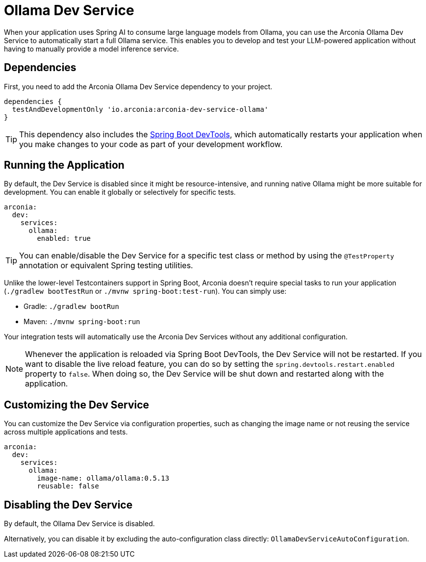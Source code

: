 = Ollama Dev Service

When your application uses Spring AI to consume large language models from Ollama, you can use the Arconia Ollama Dev Service to automatically start a full Ollama service. This enables you to develop and test your LLM-powered application without having to manually provide a model inference service.

== Dependencies

First, you need to add the Arconia Ollama Dev Service dependency to your project.

[source,groovy]
----
dependencies {
  testAndDevelopmentOnly 'io.arconia:arconia-dev-service-ollama'
}
----

TIP: This dependency also includes the https://docs.spring.io/spring-boot/reference/using/devtools.html[Spring Boot DevTools], which automatically restarts your application when you make changes to your code as part of your development workflow.

== Running the Application

By default, the Dev Service is disabled since it might be resource-intensive, and running native Ollama might be more suitable for development. You can enable it globally or selectively for specific tests.

[source,yaml]
----
arconia:
  dev:
    services:
      ollama:
        enabled: true
----

TIP: You can enable/disable the Dev Service for a specific test class or method by using the `@TestProperty` annotation or equivalent Spring testing utilities.

Unlike the lower-level Testcontainers support in Spring Boot, Arconia doesn't require special tasks to run your application (`./gradlew bootTestRun` or `./mvnw spring-boot:test-run`). You can simply use:

* Gradle: `./gradlew bootRun`
* Maven: `./mvnw spring-boot:run`

Your integration tests will automatically use the Arconia Dev Services without any additional configuration.

NOTE: Whenever the application is reloaded via Spring Boot DevTools, the Dev Service will not be restarted. If you want to disable the live reload feature, you can do so by setting the `spring.devtools.restart.enabled` property to `false`. When doing so, the Dev Service will be shut down and restarted along with the application.

== Customizing the Dev Service

You can customize the Dev Service via configuration properties, such as changing the image name or not reusing the service across multiple applications and tests.

[source,yaml]
----
arconia:
  dev:
    services:
      ollama:
        image-name: ollama/ollama:0.5.13
        reusable: false
----

== Disabling the Dev Service

By default, the Ollama Dev Service is disabled.

Alternatively, you can disable it by excluding the auto-configuration class directly: `OllamaDevServiceAutoConfiguration`.
